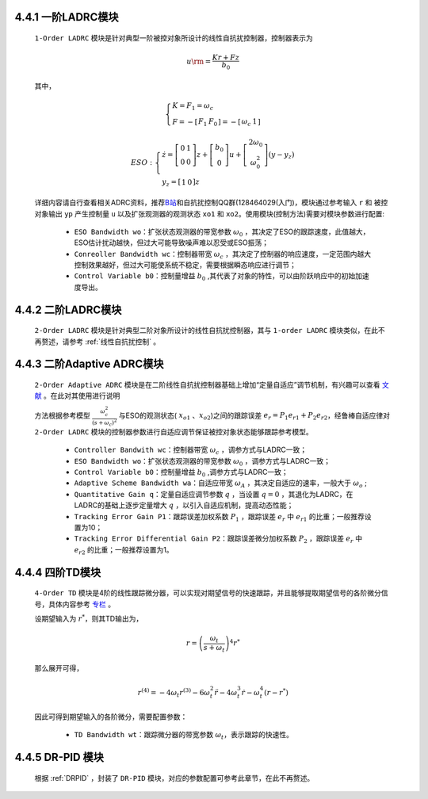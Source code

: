 
4.4.1 一阶LADRC模块
~~~~~~~~~~~~~~~~~~~~~~~~

    ``1-Order LADRC`` 模块是针对典型一阶被控对象所设计的线性自抗扰控制器，控制器表示为

        .. math::

            {u{\rm{ = }}\frac{{Kr + Fz}}{{{b_0}}}}
            
    其中，

        .. math::

            \left\{ \begin{array}{l}
            K = {F_1} = {\omega _c}\\
            F =  - \left[ {\begin{array}{*{20}{c}}
            {{F_1}}&{{F_0}}
            \end{array}} \right] =  - \left[ {\begin{array}{*{20}{c}}
            {{\omega _c}}&1
            \end{array}} \right]
            \end{array} \right.
        
        .. math::

            ESO:\left\{ \begin{array}{l}
            \dot z = \left[ {\begin{array}{*{20}{c}}
            0&1\\
            0&0
            \end{array}} \right]z + \left[ {\begin{array}{*{20}{c}}
            {{b_0}}\\
            0
            \end{array}} \right]u + \left[ {\begin{array}{*{20}{c}}
            {2{\omega _0}}\\
            {\omega _0^2}
            \end{array}} \right]\left( {y - {y_z}} \right)\\
            {y_z} = \left[ {\begin{array}{*{20}{c}}
            1&0
            \end{array}} \right]z
            \end{array} \right.

    详细内容请自行查看相关ADRC资料，推荐\ `B站 <https://space.bilibili.com/408884199/>`__\ 和自抗扰控制QQ群(128464029(入门)，模块通过参考输入 ``r`` 和 被控对象输出 ``yp`` 产生控制量 ``u`` 以及扩张观测器的观测状态 ``xo1`` 和 ``xo2``。使用模块(控制方法)需要对模块参数进行配置:

        - ``ESO Bandwidth wo``：扩张状态观测器的带宽参数 :math:`{{\omega _0}}` ，其决定了ESO的跟踪速度，此值越大，ESO估计扰动越快，但过大可能导致噪声难以忍受或ESO振荡；
        - ``Conreoller Bandwidth wc``：控制器带宽 :math:`{{\omega _c}}` ，其决定了控制器的响应速度，一定范围内越大控制效果越好，但过大可能使系统不稳定，需要根据瞬态响应进行调节；
        - ``Control Variable b0``：控制量增益 :math:`{b_0}` ,其代表了对象的特性，可以由阶跃响应中的初始加速度导出。

    .. figure:: Controller_Media/1O_LADRC.PNG
        :align: center
        :scale: 100%

4.4.2 二阶LADRC模块
~~~~~~~~~~~~~~~~~~~~~~~~

    ``2-Order LADRC`` 模块是针对典型二阶对象所设计的线性自抗扰控制器，其与 ``1-order LADRC`` 模块类似，在此不再赘述，请参考 :ref:`线性自抗扰控制` 。

4.4.3 二阶Adaptive ADRC模块
~~~~~~~~~~~~~~~~~~~~~~~~~~~~~~~~~

    ``2-Order Adaptive ADRC`` 模块是在二阶线性自抗扰控制器基础上增加“定量自适应”调节机制，有兴趣可以查看 `文献 <https://xueshu.baidu.com/usercenter/paper/show?paperid=1k7r0gp0cy5002r07k3r0vg03w394442&site=xueshu_se>`_  。在此对其使用进行说明

    方法根据参考模型 :math:`\frac{{\omega _c^2}}{{{{\left( {s + {\omega _c}} \right)}^2}}}` 与ESO的观测状态( :math:`{x_{o1}}` 、:math:`{x_{o2}}`)之间的跟踪误差 :math:`{e_r} = {P_1}{e_{r1}} + {P_2}{e_{r2}}`，经鲁棒自适应律对 ``2-Order LADRC`` 模块的控制器参数进行自适应调节保证被控对象状态能够跟踪参考模型。

        - ``Controller Bandwith wc``：控制器带宽 :math:`{{\omega _c}}` ，调参方式与LADRC一致；
        - ``ESO Bandwidth wo``：扩张状态观测器的带宽参数 :math:`{{\omega _0}}` ，调参方式与LADRC一致；
        - ``Control Variable b0``：控制量增益 :math:`{b_0}` ,调参方式与LADRC一致；
        - ``Adaptive Scheme Bandwidth wa``：自适应带宽 :math:`{\omega _A}` ，其决定自适应的速率，一般大于 :math:`{\omega _o}` ;
        - ``Quantitative Gain q``：定量自适应调节参数 :math:`q` ，当设置 :math:`q=0` ，其退化为LADRC，在LADRC的基础上逐步定量增大 :math:`q` ，以引入自适应机制，提高动态性能；
        - ``Tracking Error Gain P1``：跟踪误差加权系数 :math:`{P_1}` ，跟踪误差 :math:`{e_r}` 中 :math:`{e_{r1}}` 的比重；一般推荐设置为10；
        - ``Tracking Error Differential Gain P2``：跟踪误差微分加权系数 :math:`{P_2}` ，跟踪误差 :math:`{e_r}` 中 :math:`{e_{r2}}` 的比重；一般推荐设置为1。
    
    .. figure:: Controller_Media/2O_AdaptiveADRC.PNG
        :align: center
        :scale: 100%

4.4.4 四阶TD模块
~~~~~~~~~~~~~~~~~~~~~~~~~~~~

    ``4-Order TD`` 模块是4阶的线性跟踪微分器，可以实现对期望信号的快速跟踪，并且能够提取期望信号的各阶微分信号，具体内容参考 `专栏 <https://zhuanlan.zhihu.com/p/76326861>`_ 。

    设期望输入为 :math:`{r^*}`，则其TD输出为，

        .. math::

            r = {\left( {\frac{{{\omega _t}}}{{s + {\omega _t}}}} \right)^4}{r^*}

    那么展开可得，

        .. math::

            {r^{\left( 4 \right)}} =  - 4{\omega _t}{r^{\left( 3 \right)}} - 6\omega _t^2\ddot r - 4\omega _t^3\dot r - \omega _t^4\left( {r - {r^*}} \right)

    因此可得到期望输入的各阶微分，需要配置参数：
    
        - ``TD Bandwidth wt``：跟踪微分器的带宽参数 :math:`{\omega _t}`，表示跟踪的快速性。
    
    .. figure:: Controller_Media/TD.PNG
        :align: center
        :scale: 100%

4.4.5 DR-PID 模块
~~~~~~~~~~~~~~~~~~~~~~~~~~~~
  
    根据 :ref:`DRPID` ，封装了 ``DR-PID`` 模块，对应的参数配置可参考此章节，在此不再赘述。

    .. figure:: Controller_Media/DRPID.PNG
        :align: center
        :scale: 100%